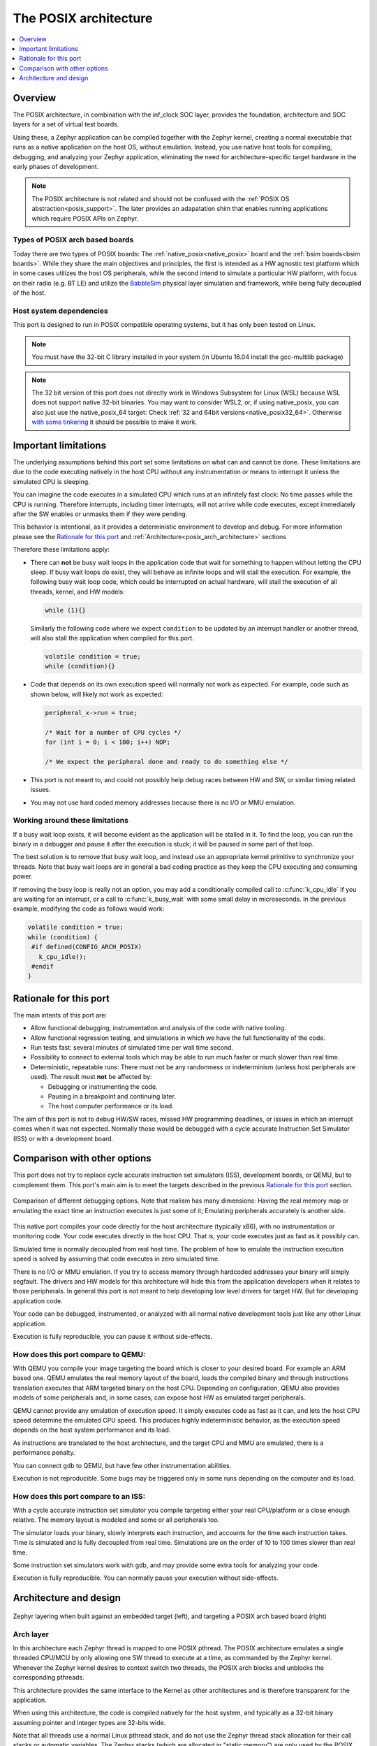 .. _Posix arch:

The POSIX architecture
######################

.. contents::
   :depth: 1
   :backlinks: entry
   :local:

Overview
********

The POSIX architecture, in combination with the inf_clock SOC layer,
provides the foundation, architecture and SOC layers for a set of virtual test
boards.

Using these, a Zephyr application can be compiled together with
the Zephyr kernel, creating a normal executable that runs as
a native application on the host OS, without emulation. Instead,
you use native host tools for compiling, debugging, and analyzing your
Zephyr application, eliminating the need for architecture-specific
target hardware in the early phases of development.

.. note::

   The POSIX architecture is not related and should not be confused with the
   :ref:`POSIX OS abstraction<posix_support>`.
   The later provides an adapatation shim that enables running applications
   which require POSIX APIs on Zephyr.


Types of POSIX arch based boards
================================

Today there are two types of POSIX boards: The :ref:`native_posix<native_posix>`
board and the :ref:`bsim boards<bsim boards>`.
While they share the main objectives and principles, the first is intended as
a HW agnostic test platform which in some cases utilizes the host OS
peripherals, while the second intend to simulate a particular HW platform,
with focus on their radio (e.g. BT LE) and utilize the `BabbleSim`_ physical layer
simulation and framework, while being fully decoupled of the host.

.. _BabbleSim:
   https://BabbleSim.github.io

.. _posix_arch_deps:

Host system dependencies
========================

This port is designed to run in POSIX compatible operating systems,
but it has only been tested on Linux.

.. note::

   You must have the 32-bit C library installed in your system
   (in Ubuntu 16.04 install the gcc-multilib package)

.. note::

   The 32 bit version of this port does not directly work in Windows Subsystem
   for Linux (WSL) because WSL does not support native 32-bit binaries.
   You may want to consider WSL2, or, if using native_posix,
   you can also just use the native_posix_64
   target: Check :ref:`32 and 64bit versions<native_posix32_64>`.
   Otherwise `with some tinkering
   <https://github.com/microsoft/WSL/issues/2468#issuecomment-374904520>`_ it
   should be possible to make it work.


.. _posix_arch_limitations:

Important limitations
*********************

The underlying assumptions behind this port set some limitations on what
can and cannot be done.
These limitations are due to the code executing natively in
the host CPU without any instrumentation or means to interrupt it unless the
simulated CPU is sleeping.

You can imagine the code executes in a simulated CPU
which runs at an infinitely fast clock: No time passes while the CPU is
running.
Therefore interrupts, including timer interrupts, will not arrive
while code executes, except immediately after the SW enables or unmasks
them if they were pending.

This behavior is intentional, as it provides a deterministic environment to
develop and debug.
For more information please see the
`Rationale for this port`_ and :ref:`Architecture<posix_arch_architecture>`
sections

Therefore these limitations apply:

- There can **not** be busy wait loops in the application code that wait for
  something to happen without letting the CPU sleep.
  If busy wait loops do exist, they will behave as infinite loops and
  will stall the execution. For example, the following busy wait loop code,
  which could be interrupted on actual hardware, will stall the execution of
  all threads, kernel, and HW models:

  .. code-block:: c

     while (1){}

  Similarly the following code where we expect ``condition`` to be
  updated by an interrupt handler or another thread, will also stall
  the application when compiled for this port.

  .. code-block:: c

     volatile condition = true;
     while (condition){}


- Code that depends on its own execution speed will normally not
  work as expected. For example, code such as shown below, will likely not
  work as expected:

  .. code-block:: c

     peripheral_x->run = true;

     /* Wait for a number of CPU cycles */
     for (int i = 0; i < 100; i++) NOP;

     /* We expect the peripheral done and ready to do something else */


- This port is not meant to, and could not possibly help debug races between
  HW and SW, or similar timing related issues.

- You may not use hard coded memory addresses because there is no I/O or
  MMU emulation.


Working around these limitations
================================

If a busy wait loop exists, it will become evident as the application will be
stalled in it. To find the loop, you can run the binary in a debugger and
pause it after the execution is stuck; it will be paused in
some part of that loop.

The best solution is to remove that busy wait loop, and instead use
an appropriate kernel primitive to synchronize your threads.
Note that busy wait loops are in general a bad coding practice as they
keep the CPU executing and consuming power.

If removing the busy loop is really not an option, you may add a conditionally
compiled call to :c:func:`k_cpu_idle` if you are waiting for an
interrupt, or a call to :c:func:`k_busy_wait` with some small delay in
microseconds.
In the previous example, modifying the code as follows would work:

.. code-block:: c

   volatile condition = true;
   while (condition) {
    #if defined(CONFIG_ARCH_POSIX)
      k_cpu_idle();
    #endif
   }


.. _posix_arch_rationale:

Rationale for this port
***********************

The main intents of this port are:

- Allow functional debugging, instrumentation and analysis of the code with
  native tooling.
- Allow functional regression testing, and simulations in which we have the
  full functionality of the code.
- Run tests fast: several minutes of simulated time per wall time second.
- Possibility to connect to external tools which may be able to run much
  faster or much slower than real time.
- Deterministic, repeatable runs:
  There must not be any randomness or indeterminism (unless host peripherals
  are used).
  The result must **not** be affected by:

  - Debugging or instrumenting the code.
  - Pausing in a breakpoint and continuing later.
  - The host computer performance or its load.

The aim of this port is not to debug HW/SW races, missed HW programming
deadlines, or issues in which an interrupt comes when it was not expected.
Normally those would be debugged with a cycle accurate Instruction Set Simulator
(ISS) or with a development board.


.. _posix_arch_compare:

Comparison with other options
*****************************

This port does not try to replace cycle accurate instruction set simulators
(ISS), development boards, or QEMU, but to complement them. This port's main aim
is to meet the targets described in the previous `Rationale for this port`_
section.

.. figure:: Port_vs_QEMU_vs.svg
    :align: center
    :alt: Comparison of different debugging targets
    :figclass: align-center

    Comparison of different debugging options. Note that realism has many
    dimensions: Having the real memory map or emulating the exact time an
    instruction executes is just some of it; Emulating peripherals accurately
    is another side.

This native port compiles your code directly for the host architectture
(typically x86), with no instrumentation or
monitoring code. Your code executes directly in the host CPU. That is, your code
executes just as fast as it possibly can.

Simulated time is normally decoupled from real host time.
The problem of how to emulate the instruction execution speed is solved
by assuming that code executes in zero simulated time.

There is no I/O or MMU emulation. If you try to access memory through hardcoded
addresses your binary will simply segfault.
The drivers and HW models for this architecture will hide this from the
application developers when it relates to those peripherals.
In general this port is not meant to help developing low level drivers for
target HW. But for developing application code.

Your code can be debugged, instrumented, or analyzed with all normal native
development tools just like any other Linux application.

Execution is fully reproducible, you can pause it without side-effects.

How does this port compare to QEMU:
===================================

With QEMU you compile your image targeting the board which is closer to
your desired board. For example an ARM based one. QEMU emulates the real memory
layout of the board, loads the compiled binary and through instructions
translation executes that ARM targeted binary on the host CPU.
Depending on configuration, QEMU also provides models of some peripherals
and, in some cases, can expose host HW as emulated target peripherals.

QEMU cannot provide any emulation of execution speed. It simply
executes code as fast as it can, and lets the host CPU speed determine the
emulated CPU speed. This produces highly indeterministic behavior,
as the execution speed depends on the host system performance and its load.

As instructions are translated to the host architecture, and the target CPU and
MMU are emulated, there is a performance penalty.

You can connect gdb to QEMU, but have few other instrumentation abilities.

Execution is not reproducible. Some bugs may be triggered only in some runs
depending on the computer and its load.

How does this port compare to an ISS:
======================================

With a cycle accurate instruction set simulator you compile targeting either
your real CPU/platform or a close enough relative. The memory layout is modeled
and some or all peripherals too.

The simulator loads your binary, slowly interprets each instruction, and
accounts for the time each instruction takes.
Time is simulated and is fully decoupled from real time.
Simulations are on the order of 10 to 100 times slower than real time.

Some instruction set simulators work with gdb, and may
provide some extra tools for analyzing your code.

Execution is fully reproducible. You can normally pause your execution without
side-effects.

.. _posix_arch_architecture:

Architecture and design
***********************

.. figure:: layering.svg
    :align: center
    :alt: Zephyr layering in native build
    :figclass: align-center

    Zephyr layering when built against an embedded target (left), and
    targeting a POSIX arch based board (right)

Arch layer
==========

In this architecture each Zephyr thread is mapped to one POSIX pthread.
The POSIX architecture emulates a single threaded CPU/MCU by only allowing
one SW thread to execute at a time, as commanded by the Zephyr kernel.
Whenever the Zephyr kernel desires to context switch two threads,
the POSIX arch blocks and unblocks the corresponding pthreads.

This architecture provides the same interface to the Kernel as other
architectures and is therefore transparent for the application.

When using this architecture, the code is compiled natively for the host system,
and typically as a 32-bit binary assuming pointer and integer types are 32-bits
wide.

Note that all threads use a normal Linux pthread stack, and do not use
the Zephyr thread stack allocation for their call stacks or automatic
variables. The Zephyr stacks (which are allocated in "static memory") are
only used by the POSIX architecture for thread bookkeeping.

SOC and board layers
====================

.. note::

   This description applies to all current POSIX arch based boards on tree,
   but it is not a requirement for another board to follow what is described here.

When the executable process is started (that is the the board
:c:func:`main`, which is the linux executable C :c:func:`main`),
first, early initialization steps are taken care of
(command line argument parsing, initialization of the HW models, etc).

After, the "CPU simulation" is started, by creating a new pthread
and provisionally blocking the original thread. The original thread will only
be used for HW models after this;
while this newly created thread will be the first "SW" thread and start
executing the boot of the embedded code (including the POSIX arch code).

During this MCU boot process, the Zephyr kernel will be initialized and
eventually this will call into the embedded application `main()`,
just like in the embedded target.
As the embedded SW execution progresses, more Zephyr threads may be spawned,
and for each the POSIX architecture will create a dedicated pthread.

Eventually the simulated CPU will be put to sleep by the embedded SW
(normally when the boot is completed). This whole simulated CPU boot,
until the first time it goes to sleep happens in 0 simulated time.

At this point the last executing SW pthread will be blocked,
and the first thread (reserved for the HW models now) will be allowed
to execute again. This thread will, from now on, be the one handling both the
HW models and the device simulated time.

The HW models are designed around timed events,
and this thread will check what is the next
scheduled HW event, advance simulated time until that point, and call the
corresponding HW model event function.

Eventually one of these HW models will raise an interrupt to the simulated CPU.
When the IRQ controller wants to wake the simulated CPU, the HW thread is
blocked, and the simulated CPU is awaken by letting the last SW thread continue
executing.

This process of getting the CPU to sleep, letting the HW models run,
and raising an interrupt which wake the CPU again is repeated until the end
of the simulation, where the CPU execution always takes 0 simulated time.

When a SW thread is awakened by an interrupt, it will be made to enter the
interrupt handler by the soc_inf code.

If the SW unmasks a pending interrupt while running, or triggers a SW
interrupt, the interrupt controller may raise the interrupt immediately
depending on interrupt priorities, masking, and locking state.

Interrupts are executed in the context (and using the stack) of the SW
thread in which they are received. Meaning, there is no dedicated thread or
stack for interrupt handling.

To ensure determinism when the Zephyr code is running,
and to ease application debugging,
the board uses a different time than real time: simulated time.
How and if simulated time relates to the host time, is up to the simulated
board.

The Zephyr application sees the code executing as if the CPU were running at
an infinitely fast clock, and fully decoupled from the underlying host CPU
speed.
No simulated time passes while the application or kernel code execute.

.. _posix_busy_wait:

Busy waits
==========

Busy waits work thanks to provided board functionality.
This does not need to be the same for all boards, but both native_posix and the
nrf52_bsim board work similarly thru the combination of a board specific
`arch_busy_wait()` and a special fake HW timer (provided by the board).

When a SW thread wants to busy wait, this fake timer will be programmed in
the future time corresponding to the end of the busy wait and the CPU will
be put immediately to sleep in the busy_wait caller context.
When this fake HW timer expires the CPU will be waken with a special
non-maskable phony interrupt which does not have a corresponding interrupt
handler but will resume the busy_wait SW execution.
Note that other interrupts may arrive while the busy wait is in progress,
which may delay the `k_busy_wait()` return just like in real life.

Interrupts may be locked out or masked during this time, but the special
fake-timer non-maskable interrupt will wake the CPU nonetheless.


NATIVE_TASKS
============

The soc_inf layer provides a special type of hook called the NATIVE_TASKS.

These allow registering (at build/link time) functions which will be called
at different stages during the process execution: Before command line parsing
(so dynamic command line arguments can be registered using this hook),
before initialization of the HW models, before the simulated CPU is started,
after the simulated CPU goes to sleep for the first time,
and when the application exists.
